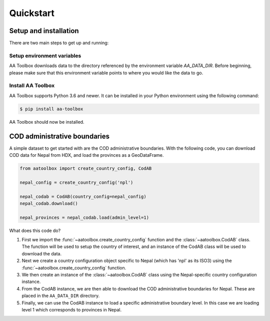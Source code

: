 Quickstart
==========

Setup and installation
----------------------

There are two main steps to get up and running:

Setup environment variables
^^^^^^^^^^^^^^^^^^^^^^^^^^^

AA Toolbox downloads data to the directory referenced by the
environment variable `AA_DATA_DIR`. Before beginning, please make
sure that this environment variable points to where you would
like the data to go.

Install AA Toolbox
^^^^^^^^^^^^^^^^^^

AA Toolbox supports Python 3.6 and newer. It can be installed in your Python
environment using the following command:

.. code-block:: sh

    $ pip install aa-toolbox

AA Toolbox should now be installed.


COD administrative boundaries
-----------------------------

A simple dataset to get started with are the COD administrative boundaries.
With the following code, you can download COD data for Nepal from HDX,
and load the provinces as a GeoDataFrame.

.. code-block:: python

    from aatoolbox import create_country_config, CodAB

    nepal_config = create_country_config('npl')

    nepal_codab = CodAB(country_config=nepal_config)
    nepal_codab.download()

    nepal_provinces = nepal_codab.load(admin_level=1)

What does this code do?

1.  First we import the :func:`~aatoolbox.create_country_config` function and
    the :class:`~aatoolbox.CodAB` class. The function will be used to setup
    the country of interest, and an instance of the CodAB class will
    be used to download the data.
2.  Next we create a country configuration object specific to Nepal
    (which has 'npl' as its ISO3) using the
    :func:`~aatoolbox.create_country_config` function.
3.  We then create an instance of the :class:`~aatoolbox.CodAB` class
    using the Nepal-specific country configuration instance.
4.  From the CodAB instance, we are then able to download the COD
    administrative boundaries for Nepal. These are placed in the
    ``AA_DATA_DIR`` directory.
5.  Finally, we can use the CodAB instance to load a specific administrative
    boundary level. In this case we are loading level 1 which corresponds
    to provinces in Nepal.
